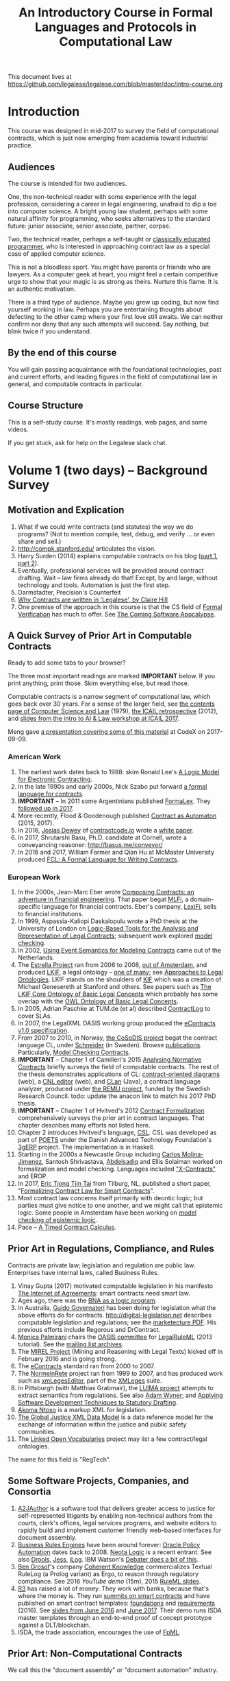 #+TITLE: An Introductory Course in Formal Languages and Protocols in Computational Law

This document lives at https://github.com/legalese/legalese.com/blob/master/doc/intro-course.org

* Introduction

This course was designed in mid-2017 to survey the field of computational contracts, which is just now emerging from academia toward industrial practice.

** Audiences

The course is intended for two audiences.

One, the non-technical reader with some experience with the legal profession, considering a career in legal engineering, unafraid to dip a toe into computer science. A bright young law student, perhaps with some natural affinity for programming, who seeks alternatives to the standard future: junior associate, senior associate, partner, corpse.

Two, the technical reader, perhaps a self-taught or [[http://matt.might.net/articles/what-cs-majors-should-know/][classically educated programmer]], who is interested in approaching contract law as a special case of applied computer science.

This is not a bloodless sport. You might have parents or friends who are lawyers. As a computer geek at heart, you might feel a certain competitive urge to show that your magic is as strong as theirs. Nurture this flame. It is an authentic motivation.

There is a third type of audience. Maybe you grew up coding, but now find yourself working in law. Perhaps you are entertaining thoughts about defecting to the other camp where your first love still awaits. We can neither confirm nor deny that any such attempts will succeed. Say nothing, but blink twice if you understand.

** By the end of this course

You will gain passing acquaintance with the foundational technologies, past and current efforts, and leading figures in the field of computational law in general, and computable contracts in particular.

** Course Structure

This is a self-study course. It's mostly readings, web pages, and some videos.

If you get stuck, ask for help on the Legalese slack chat.

* Volume 1 (two days) -- Background Survey

** Motivation and Explication

1. What if we could write contracts (and statutes) the way we do programs? (Not to mention compile, test, debug, and verify ... or even share and sell.)
2. http://compk.stanford.edu/ articulates the vision.
3. Harry Surden (2014) explains computable contracts on his blog ([[http://www.harrysurden.com/wordpress/archives/203][part 1]], [[http://www.harrysurden.com/wordpress/archives/230][part 2]]).
4. Eventually, professional services will be provided around contract drafting. Wait -- law firms already do that! Except, by and large, without technology and tools. Automation is just the first step.
5. Darmstadter, Precision's Counterfeit
6. [[https://papers.ssrn.com/sol3/papers.cfm?abstract_id=332941][Why Contracts are written in 'Legalese', by Claire Hill]]
7. One premise of the approach in this course is that the CS field of [[https://en.wikipedia.org/wiki/Formal_verification][Formal Verification]] has much to offer. See [[https://www.theatlantic.com/technology/archive/2017/09/saving-the-world-from-code/540393/][The Coming Software Apocalypse]].

** A Quick Survey of Prior Art in Computable Contracts

Ready to add some tabs to your browser?

The three most important readings are marked *IMPORTANT* below. If you print anything, print those. Skim everything else, but read those.

Computable contracts is a narrow segment of computational law, which goes back over 30 years. For a sense of the larger field, see [[https://www.researchgate.net/publication/259872879_The_TAXMAN_Project_Towards_a_Cognitive_Theory_of_Legal_Argument][the contents page of Computer Science and Law]] (1979), [[https://drive.google.com/open?id=0BxOaYa8pqqSwNWg4d1lsSGJnSVE][the ICAIL retrospective]] (2012), and [[https://drive.google.com/open?id=0BxOaYa8pqqSwNFlaNEUzd1d3RGc][slides from the intro to AI & Law workshop at ICAIL 2017]].

Meng gave [[https://docs.google.com/presentation/d/1qP7Immmo51Rik9X96KmyZPLi2zC2mGQSTgsWccq3wNA/edit#slide=id.g228038fb28_0_3][a presentation covering some of this material]] at CodeX on 2017-09-09.

*** American Work

1. The earliest work dates back to 1988: skim Ronald Lee's [[https://www.researchgate.net/publication/228185635_A_Logic_Model_for_Electronic_Contracting][A Logic Model for Electronic Contracting]].
2. In the late 1990s and early 2000s, Nick Szabo put forward [[http://nakamotoinstitute.org/contract-language/][a formal language for contracts]].
3. *IMPORTANT* -- In 2011 some Argentinians published [[http://publicaciones.dc.uba.ar/Publications/2011/GMS11/gms_flacos-2011-tr.pdf][FormaLex]]. They [[https://drive.google.com/open?id=0BxOaYa8pqqSwT01LUGdDMjdMRXc][followed up in 2017]].
4. More recently, Flood & Goodenough published [[https://www.financialresearch.gov/working-papers/files/OFRwp-2015-04_Contract-as-Automaton-The-Computational-Representation-of-Financial-Agreements.pdf][Contract as Automaton]] (2015, 2017).
5. In 2016, [[https://www.hklaw.com/Josias-Dewey/][Josias Dewey]] of [[http://contractcode.io/][contractcode.io]] wrote a [[https://docs.google.com/document/d/1Cun8B6V_CbedxrhW26j0ZfAfcuVKtrVOdg9tY7XR8Lw/edit][white paper]].
6. In 2017, Shrutarshi Basu, Ph.D. candidate at Cornell, wrote a conveyancing reasoner: http://basus.me/conveyor/
7. In 2016 and 2017, William Farmer and Qian Hu at McMaster University produced [[https://link.springer.com/chapter/10.1007%252F978-3-319-56157-8_9][FCL: A Formal Language for Writing Contracts]].

*** European Work

1. In the 2000s, Jean-Marc Eber wrote [[https://www.lexifi.com/files/resources/MLFiPaper.pdf][Composing Contracts: an adventure in financial engineering]]. That paper begat [[https://www.lexifi.com/product/technology/contract-description-language][MLFi]], a domain-specific language for financial contracts. Eber's company, [[https://www.lexifi.com/company][LexiFi]], sells to financial institutions.
2. In 1999, Aspassia-Kaliopi Daskalopulu wrote a PhD thesis at the University of London on [[http://opim.wharton.upenn.edu/~sok/papers/d/AspassiaPhD.pdf][Logic-Based Tools for the Analysis and Representation of Legal Contracts]]; subsequent work explored [[https://arxiv.org/abs/cs/0106009][model checking]].
3. In 2002, [[https://www.computer.org/csdl/proceedings/hicss/2002/1435/07/14350170b.pdf][Using Event Semantics for Modeling Contracts]] came out of the Netherlands.
4. The [[http://www.estrellaproject.org/][Estrella Project]] ran from 2006 to 2008, [[http://www.leibnizcenter.org/][out of Amsterdam]], and produced [[https://github.com/RinkeHoekstra/lkif-core][LKIF]], a legal ontology -- [[http://www.leibnizcenter.org/~winkels/LegalOntologies.html][one of many]]; see [[https://www.amazon.com/Approaches-Legal-Ontologies-Methodologies-Governance/dp/9400734751/][Approaches to Legal Ontologies]]. LKIF stands on the shoulders of [[https://en.wikipedia.org/wiki/Knowledge_Interchange_Format][KIF]] which was a creation of Michael Genesereth at Stanford and others. See papers such as [[http://www.leibnizcenter.org/docs/hoekstra/Hoekstra-LOAIT07.pdf][The LKIF Core Ontology of Basic Legal Concepts]] which probably has some overlap with the [[http://www.estrellaproject.org/doc/D1.4-OWL-Ontology-of-Basic-Legal-Concepts.pdf][OWL Ontology of Basic Legal Concepts]].
5. In 2005, Adrian Paschke at TUM.de (et al) described [[http://rbsla.ruleml.org/docs/37910209.pdf][ContractLog]] to cover SLAs.
6. In 2007, the LegalXML OASIS working group produced the [[http://docs.oasis-open.org/legalxml-econtracts/CS01/legalxml-econtracts-specification-1.0.pdf][eContracts v1.0 specification]].
7. From 2007 to 2010, in Norway, [[http://cosodis.project.ifi.uio.no/][the CoSoDIS project]] begat the contract language CL, under [[http://www.cse.chalmers.se/~gersch/][Schneider]] (in Sweden). Browse [[http://cosodis.project.ifi.uio.no/publications.shtml][publications]]. Particularly, [[https://www.researchgate.net/publication/221027131_Model_Checking_Contracts_-_A_Case_Study][Model Checking Contracts]].
8. *IMPORTANT* -- Chapter 1 of Camilleri's 2015 [[https://gupea.ub.gu.se/bitstream/2077/40725/1/gupea_2077_40725_1.pdf][Analysing Normative Contracts]] briefly surveys the field of computable contracts. The rest of the thesis demonstrates applications of CL: [[http://remu.grammaticalframework.org/contracts/diagrams/][contract-oriented diagrams]] (web), a [[http://remu.grammaticalframework.org/contracts/cnl/][CNL editor]] (web), and [[http://www.cs.um.edu.mt/~svrg/Tools/CLTool/][CLan]] (Java), a contract language analyzer, produced under [[http://remu.grammaticalframework.org/contracts/][the REMU project]], funded by the Swedish Research Council. todo: update the anacon link to match his 2017 PhD thesis.
9. *IMPORTANT* -- Chapter 1 of Hvitved's 2012 [[https://drive.google.com/open?id=0BxOaYa8pqqSwbl9GMWtwVU5HSFU][Contract Formalization]] comprehensively surveys the prior art in contract languages. That chapter describes many efforts not listed here.
10. Chapter 2 introduces Hvitved's language, [[https://drive.google.com/open?id=0BxOaYa8pqqSwbl9GMWtwVU5HSFU][CSL]]. CSL was developed as part of [[http://www.sciencedirect.com/science/article/pii/S156783260800074X][POETS]] under the Danish Advanced Technology Foundation's [[http://web.archive.org/web/20141216182613/http://3gerp.org/][3gERP]] project. The implementation is in Haskell.
11. Starting in the 2000s a Newcastle Group including [[https://scholar.google.com/citations?user=nBgFa0kAAAAJ][Carlos Molina-Jimenez]], Santosh Shrivastava, [[http://hdl.handle.net/10443/1814][Abdelsadiq]] and Ellis Solaiman worked on formalization and model checking. Languages included [[https://drive.google.com/open?id=0BxOaYa8pqqSwbkFhR3BHOEp5cGM]["X-Contracts"]] and EROP.
12. In 2017, [[http://www.cs.bath.ac.uk/smartlaw2017/papers/SmartLaw2017_paper_1.pdf][Eric Tjong Tjin Tai]] from Tilburg, NL, published a short paper, "[[http://www.cs.bath.ac.uk/smartlaw2017/papers/SmartLaw2017_paper_1.pdf][Formalizing Contract Law for Smart Contracts]]".
13. Most contract law concerns itself primarily with deontic logic; but parties must give notice to one another, and we might call that epistemic logic. Some people in Amsterdam have been working on [[https://link.springer.com/chapter/10.1007/978-3-662-48561-3_30][model checking of epistemic logic]].
14. Pace -- [[https://drive.google.com/open?id=1OlYcZOF1s38y4-IidkvM716QqYtYQ9Rl][A Timed Contract Calculus]].

** Prior Art in Regulations, Compliance, and Rules

Contracts are private law; legislation and regulation are public law. Enterprises have internal laws, called Business Rules.

1. Vinay Gupta (2017) motivated computable legislation in his manifesto [[http://internetofagreements.com/][The Internet of Agreements]]: smart contracts need smart law.
2. Ages ago, there was the [[https://drive.google.com/open?id=0BxOaYa8pqqSwVmg2bm9Sc3J2Tmc][BNA as a logic program]].
3. In Australia, [[http://www.governatori.net/research/pubs/index.html][Guido Governatori]] has been doing for legislation what the above efforts do for contracts. http://digital-legislation.net describes computable legislation and regulations; see the [[https://digital-legislation.net/img/concept-map.pdf][marketecture PDF]]. His previous efforts include Regorous and DrContract.
4. [[https://www.unibo.it/sitoweb/monica.palmirani/en][Monica Palmirani]] chairs the [[https://www.oasis-open.org/committees/tc_home.php?wg_abbrev=legalruleml][OASIS committee]] for [[http://www.governatori.net/papers/2013/ruleml2013tutorial.pdf][LegalRuleML]] (2013 tutorial). See the [[https://lists.oasis-open.org/archives/legalruleml/][mailing list archives]].
5. The [[http://mirelproject.eu/index.html][MIREL Project]] (Mining and Reasoning with Legal Texts) kicked off in February 2016 and is going strong.
6. The [[https://www.oasis-open.org/committees/tc_home.php?wg_abbrev=legalxml-econtracts#technical][eContracts]] standard ran from 2000 to 2007.
7. The [[http://web.archive.org/web/20080422234946/http://www.normeinrete.it/][NormeinRete]] project ran from 1999 to 2007, and has produced work such as [[https://www.researchgate.net/publication/260387643_xmLegesEditor_an_OpenSource_Visual_XML_Editor_for_supporting_Legal_National_Standards][xmLegesEditor]], part of the [[http://www.xmleges.org/eng/index.php?option=com_frontpage&Itemid=1][XMLeges]] suite.
8. In Pittsburgh (with Matthias Grabmair), the [[http://dl.acm.org/citation.cfm?id=2746096&dl=ACM&coll=DL&CFID=937658292&CFTOKEN=67801372][LUIMA project]] attempts to extract semantics from regulations. See also [[https://www.researchgate.net/publication/266177190_On_Rule_Extraction_from_Regulations][Adam Wyner]]; and [[http://works.bepress.com/hyun_lee/2/][Applying Software Development Techniques to Statutory Drafting]].
9. [[http://www.akomantoso.org/][Akoma Ntoso]] is a markup XML for legislation.
10. [[https://en.wikipedia.org/wiki/GJXDM][The Global Justice XML Data Model]] is a data reference model for the exchange of information within the justice and public safety communities.
11. The [[http://lov.okfn.org/dataset/lov/about][Linked Open Vocabularies]] project may list a few contract/legal ontologies.

The name for this field is "RegTech".

** Some Software Projects, Companies, and Consortia

1. [[https://www.kentlaw.iit.edu/institutes-centers/center-for-access-to-justice-and-technology/a2j-author][A2JAuthor]] is a software tool that delivers greater access to justice for self-represented litigants by enabling non-technical authors from the courts, clerk's offices, legal services programs, and website editors to rapidly build and implement customer friendly web-based interfaces for document assembly.
2. [[https://en.wikipedia.org/wiki/Business_rules_engine][Business Rules Engines]] have been around forever: [[https://en.wikipedia.org/wiki/Oracle_Policy_Automation][Oracle Policy Automation]] dates back to 2008. [[https://www.neotalogic.com/][Neota Logic]] is a recent entrant. See also [[https://en.wikipedia.org/wiki/Drools][Drools]], [[https://en.wikipedia.org/wiki/Jess_(programming_language)][Jess]], [[https://www-01.ibm.com/software/info/ilog/][iLog]]. IBM Watson's [[http://io9.gizmodo.com/ibms-watson-can-now-debate-its-opponents-1571837847][Debater does a bit of this]].
3. [[http://benjamingrosof.com/][Ben Grosof]]'s company [[http://www.coherentknowledge.com/][Coherent Knowledge]] commercializes Textual RuleLog (a Prolog variant) as Ergo, to reason through regulatory compliance. See 2016 [[variant of Textual R][YouTube demo]] (15m), 2015 [[https://www.slideshare.net/ruleml2012/ruleml2015-tutorial-powerful-practical-semantic-rules-in-rulelog-fundamentals-and-recent-progress][RuleML slides]].
4. [[http://www.r3.com/][R3]] has raised a lot of money. They work with banks, because that's where the money is. They run [[https://www.eventsforce.net/r3/frontend/reg/tAgendaWebsite.csp?pageID=1976&ef_sel_menu=44&eventID=9&mode=&eventID=9][summits on smart contracts]] and have published on smart contract templates: [[https://arxiv.org/abs/1608.00771][foundations]] and [[https://arxiv.org/pdf/1612.04496][requirements]] (2016). See [[https://drive.google.com/file/d/0BxOaYa8pqqSwWTAzS3hjZUlVWUk/view?usp=sharing][slides from June 2016]] and [[https://www.r3.com/slides/third-smart-contract-templates-summit-slides.pdf][June 2017]]. Their demo runs ISDA master templates through an end-to-end proof of concept prototype against a DLT/blockchain.
5. ISDA, the trade association, encourages the use of [[https://www2.isda.org/functional-areas/technology-infrastructure/fpml/][FpML]].

** Prior Art: Non-Computational Contracts

We call this the "document assembly" or "document automation" industry.

*** Commercial efforts

- [[http://www.contractexpress.com/][ContractExpress]] (first website 2002)
- [[http://www.hotdocs.com/][HotDocs]] (first website 1996, software v4.0)
- [[http://www.exari.com/][Exari]] (first website 2006)

*** Opensource Template and Expert Systems

- [[http://commonaccord.org/][CommonAccord]] (started 2001). Compare [[https://en.wikipedia.org/wiki/JavaScript_templating][text templating systems]] like [[http://handlebarsjs.com/][Handlebars]], and the ur-macro language [[https://en.wikipedia.org/wiki/M4_(computer_language)][m4]].
- [[http://commonform.github.io][CommonForm]] (started Feb 2015)
- [[http://docassemble.org/][DocAssemble]] (started Jan 2016)

*** Why aren't template approaches good enough?

- [[https://medium.com/@Legalese/code-is-law-is-code-4492c864f33f][Because you need first-class functions,]] and a formalization that natively supports modal logics in a way that naturally lends itself to formal verification methods.

** Conferences and Books

Skim the proceedings of past conferences.

- FLACOS, the workshop on Formal Languages And Contract-Oriented Software, ran from 2007 to 2012. [[http://flacos07.project.ifi.uio.no/][2007]] ([[http://folk.uio.no/gerardo/report-UiO-366.pdf][proceedings]]), [[http://flacos08.project.ifi.uio.no/][2008]] ([[http://www.cs.um.edu.mt/gordon.pace/Workshops/FLACOS2008/Proceedings.pdf][proceedings]]), [[http://web.archive.org/web/20130118003725/http://www.dsi.uclm.es/retics/flacos09/][2009]] ([[http://www.cs.um.edu.mt/gordon.pace/Research/Papers/flacos2009proceedings.pdf][proceedings]]), [[http://www.sefm2010.isti.cnr.it/workshops_flacos.php][2010]] ([[https://pdfs.semanticscholar.org/a6b8/1666650c9635f52c212a4fb2d481bbc1f02c.pdf][proceedings]]), [[http://flacos11.lcc.uma.es/][2011]] ([[https://arxiv.org/html/1109.2399][proceedings]]), [[http://www.um.edu.mt/ict/flacos2012/][2012]] ([[http://eptcs.web.cse.unsw.edu.au/content.cgi?FLACOS2012][proceedings]]).
- [[https://nms.kcl.ac.uk/icail2017/][ICAIL]] is in its 16th year; see [[http://dl.acm.org/event.cfm?id=RE294&CFID=947570198&CFTOKEN=59975776][past papers]].
- [[http://jurix.nl/][Jurix]] is in its 30th year, run by the Dutch [[https://en.wikipedia.org/wiki/JURIX][Foundation for Legal Knowledge and Information Systems]]. See sample proceedings from [[http://jurix.nl/pdf/j91-02.pdf][1991: isomorphic models of separate rules and exceptions in legislation]] by Henry Prakken.
- summer school: [[https://lawandlogic.org/][Law and Logic]] is a quick intro.
- [[http://www.springer.com/gp/book/9783319195742][Logic in the Theory and Practice of Lawmaking]] is a much longer textbook.
- summer school: [[http://2017.ruleml-rr.org/][RuleML / Rules and Reasoning]]
- summer school: [[http://deepspec.org/events/ss17detail.html][DeepSpec]]

** Researchers

European researchers tend to be CS professors with an interest in law.

US researchers tend to be law professors with an interest in software.

*** European researchers

- [[http://www.cse.chalmers.se/~gersch/][Gerardo Schneider]], CS Professor at the University of Gothenburg, Sweden. (Connected with CL)
- [[http://www.cs.um.edu.mt/gordon.pace/projects.html][Gordon Pace]], Associate CS/ICT Professor at the University of Malta. ([[http://www.cs.um.edu.mt/gordon.pace/publications.html][publications]])
- [[http://www.cse.chalmers.se/~cajohn/][John J. Camilleri]], Ph.D. student at Chalmers University of Technology and the University of Gothenburg, Sweden.
- [[http://www.governatori.net/research/][Guido Governatori]], Senior Principal Researcher at NICTA Queensland, Australia. (Connected with digital-legislation.net)
- [[http://www.eui.eu/DepartmentsAndCentres/Law/People/Professors/Sartor.aspx][Giovanni Sartor]], Professor, Legal Informatics, European University Institute of Florence.
- [[https://www.abdn.ac.uk/ncs/people/profiles/azwyner][Adam Wyner]], Lecturer, University of Aberdeen, focuses on modeling argumentation and legal reasoning.
- [[https://scholar.google.com/citations?user=aPIm2nYAAAAJ][Rinke Hoekstra]], VU University Amsterdam, is the LKIF OWL guy.
- [[https://nms.kcl.ac.uk/peter.mcburney/blockchain.html][Peter McBurney]] at King's College London is interested in blockchain smart contracts.

*** USA!

- [[http://www.harrysurden.com/][Harry Surden]], Colorado Law School. [[http://lawreview.law.ucdavis.edu/issues/46/2/articles/46-2_surden.pdf][Computable Contracts]], 2012
- [[http://www.danielmartinkatz.com/][Daniel Martin Katz]], Illinois Tech - Chicago Kent College of Law. [[https://computationallegalstudies.com/][Computational Legal Studies]], co-founder [[https://lexpredict.com/][LexPredict]].
- [[https://en.wikipedia.org/wiki/John_Henry_Clippinger,_Jr.][John Henry Clippinger]], MIT Media Lab, previously the [[https://cyber.harvard.edu/people/jclippinger][Law Lab]] at Berkman with
- [[http://www.vermontlaw.edu/directory/person?name=Goodenough,Oliver][Oliver Goodenough]], Vermont Law School, co-founder [[https://www.skoposlabs.com/][Skopos Labs]]; co-authored with
- [[http://www.flood-dalton.org/mark/][Mark Flood]], [[http://www.treasury.gov/initiatives/Pages/ofr.aspx][OFR]].
- [[http://www.nyls.edu/faculty/faculty-profiles/faculty_profiles/houman_shadab/][Houman Shadab]], New York Law School, co-founder [[http://clause.io/][clause.io]].
- Thorne McCarty: [[http://digitalcommons.law.msu.edu/lr/vol2016/iss2/5][one]], [[https://www.researchgate.net/publication/316523910_Probability_Geometry_Logic_A_Triptych_for_a_Learnable_Knowledge_Representation_Language][two]], three

** Organizations with related interests

Mostly in the blockchain / smart contracts space.

- Primavera's [[http://coalalex.org/][Coala Lex]] is interested in relating blockchain smart contracts to the incumbent legal system.
- [[https://www.hyperledger.org/][Hyperledger]] comes off the Linux Foundation.
- [[http://www.r3.com/][R3]] was described above.
- [[http://iaail.org/][IAAIL]] is the International Association for Artificial Intelligence and Law. They run the ICAIL conference.
- Vinay Gupta and Rob Knight at [[http://hexayurt.capital/][Hexayurt Capital]] are plotting to realize the vision described at http://www.internetofagreements.com/
- John Armour, Sarah Green, and perhaps others at Oxford are working on something that Meng will learn more about soon.

** Other Resources

Legalese's "[[https://legalese.com/v1.0/page/past][Past]]" page attempts to survey the research.

Legalese's "[[https://legalese.com/v1.0/page/present][Present]]" page shows the subset of today's LegalTech industry landscape related to contracts.

* Volume 2 (one semester) -- Introduction to L4

/This section is under construction./

This volume teaches L4. It will take a few months to get productive.

As a newly fledged legal developer, you will be ready to use the language and its tools to read and write contracts-as-code and legislation-as-code.

You will be able to generate visualizations and operate the verification engine.

You can start contributing to opensource libraries of contract code. Share your work on Github.

** Contents

*** Warm-Ups: Trying Out Some Existing Contract Language Environments

- Visit AnaCon, CL, Clang. Observe C-OD.
- Visit the Basus environment.
- Visit [[https://drive.google.com/open?id=0BxOaYa8pqqSwbl9GMWtwVU5HSFU][CSL]] and POETS.
- You should at least learn SQL.

*** Dynamic Logic Programming and Logic Production Systems

**** prolog and kanren and sat/smt

**** https://pdfs.semanticscholar.org/338b/4318636432299f218d5a702bb3936fc7681f.pdf

**** Epilog
- Epilog.stanford.edu
- worksheets.stanford.edu
- symbium

**** LPS
- lps.doc.ic.ac.uk
- logicalcontracts.com

*** The Be-All and End-All of Contract Languages

**** Introduction to L4.
L4 is basically CL's extensions bolted on top of a CSL core.

**** Using L4 to develop contracts.
Write your first contract.
**** Syntax: Control Flow and Clause Composition
**** Syntax: Rules
**** Syntax: Genre Extensions
financial agreements

startup investments

corporate law

employment agreements

NDAs

ESOPs

conveyancing

maritime agreements

**** Review the contract library.
Jurisdiction customization.
**** Using L4 to develop legislation.
Write your first bill.
Rule defeasibility.
**** Review the statute library.

*** Secondary Weapon Enhancements

**** Automated Bug-Finding.

Introduction to CTL*.

Introduction to TLA+.
http://lamport.azurewebsites.net/tla/book-02-08-08.pdf

Review of Model Checking with CL.

Property verification via model checking.

Conflict detection via model checking.
***** A Bestiary of Standard Bugs

****** Type Errors.
Debt vs Equity.
****** Action Conflicts.
****** Rule Conflicts.
****** Loopholes.
****** Dangling References.
****** Undefined Terms.
****** Inconsistency with Legislation.
****** Model Checking Property Violations.
****** Incompleteness.


**** Multilingual Natural Language Generation.

Introduction to GF.

https://www.youtube.com/watch?v=x1LFbDQhbso

http://www.grammaticalframework.org/~aarne/ud-gf-malta-2017.pdf



***** English Output

***** Italian Output

***** Indonesian Output

***** German Output

https://papers.ssrn.com/sol3/papers.cfm?abstract_id=596668

**** Type Checking.

Sanity checking.

Domain Expressions.

PCSL.

Debt vs Equity example.

**** Visualization. Scenario explorers.

**** Ambiguity.

https://papers.ssrn.com/sol3/papers.cfm?abstract_id=332984

https://papers.ssrn.com/sol3/papers.cfm?abstract_id=1288689

**** Call-Outs to Oracles.



*** Advanced L4

**** The Interpretation Combinator: "It Depends"

**** Ternary Logic: Yes, No, Maybe

**** Building an Expert System in L4

*** Social Implications
[[http://www.theconglomerate.org/2009/11/a-wiki-for-contracts-transactional-lawyers-wanted.html][Github for Contracts]]


* Volume 3 (one to two years) -- Advanced Background

/This section is under construction./

There is enough material in here for a Master's degree. If you go fast, you could cover it all in a year. If you go deep, it might take two.

You will understand the mathematical logic and architectural decisions that inform the design of the L4 language.

You'll be ready to start developing and extending the core language itself, the way Guido van Rossum develops Python, the way Mats develops Ruby, the way DHH developed Rails.

When you attend academic conferences about law and logic, you will be able to follow the arguments of wizards about the fine points of action logics vs state logics; about whether Hvitved loses anything by defining permission in terms of counterparty obligations; about whether CSL, CL, or FL better sidesteps the paradoxes of Standard Deontic Logic; about whether Governatori's defeasible logics map elegantly to SBVR and LegalRuleML.

** Motivation and Problems

- How to be a Genius (vs a Consultant), with thanks to ed kmett.
- three generations of document assembly

** Prior Art: Computational Law Projects

We review the above projects in more detail.

** Prior Art: Rule languages. Declarative Programming.

- https://en.wikipedia.org/wiki/Business_rules_engine
- Governatori: [[https://www.researchgate.net/publication/37617796_Representing_Business_Contracts_in_RuleML][Representing Business Contracts in RuleML]]

** Use Case: terms of service, privacy policies

- [[https://en.wikipedia.org/wiki/Creative_Commons_Rights_Expression_Language][ccREL]] ([[https://www.w3.org/Submission/ccREL/][w3c]])
- [[https://www.w3.org/community/odrl/][ODRL]]
- http://uterms.software/
- http://openminted.eu/
- http://remu.grammaticalframework.org/contracts/ is the index to a lot of work product from REMU including CNL and C-OD
- http://remu.grammaticalframework.org/contracts/converter/
- http://remu.grammaticalframework.org/retreat/2016/ workplan for june 2016 to 2017

** Introduction to Business Modeling

- http://www.omg.org/spec/SBVR/index.htm
- http://www.omg.org/spec/BPMN/index.htm
- http://www.omg.org/spec/CMMN/index.htm
- http://www.omg.org/spec/DMN/
- https://www.slideshare.net/dgagne/bpmncmmndmn-an-intro-to-the-triple-crown-of-process-improvement-standards-denis-gagne
- [[https://en.wikipedia.org/wiki/Object_Constraint_Language][OCL]] is part of [[https://en.wikipedia.org/wiki/Unified_Modeling_Language][UML]]; see [[https://orbilu.uni.lu/bitstream/10993/15339/1/oclr-report.pdf][OCLR]] for temporals
- see also ORM2
  - http://www.meteck.org/files/Meraka170708CMK.pdf
  - https://pdfs.semanticscholar.org/a796/7b504d1fc5eb78669cbe1a9a4151e2cdcb8d.pdf
- conversion of BPMN to natural language: see [[http://www.henrikleopold.com/publications/][Henrik Leopold]]'s [[http://www.henrikleopold.com/downloads/][software]].

** Introduction to Semantic Web
- https://www.w3.org/Submission/SWRL/
- OWL
- CommonRules

** Introduction to Business Rules
- OPA
- Drools / Jess
- iLog
- DataLog / RuleLog / [[http://flora.sourceforge.net/tutorial.html][Flora-2]] / CoherentKnowledge

** Introduction to KRR

Knowledge representation and reasoning

http://www.mirelproject.eu/publications/D1.1.pdf

e.g. the representation of time: http://ceur-ws.org/Vol-1875/paper2.pdf

** Prior Art: Computational Contracts

- Previous Contract Languages. FormaLex, CL, CSL. See [[*A High-Level Survey of Prior Art in Contracts][above]].

** Introduction to Computational Linguistics

- Natural Language Processing. NLTK.
  - spacy.io
  - https://bitbucket.org/coherentknowledge/ergonlp
  - https://www.lexpredict.com/2017/07/03/open-sourcing-contract-analytics-platform/
  - prolog.
- Natural Language Generation.
- Text Planning.
- Introduction to Grammatical Framework.
- https://amr.isi.edu/index.html
- framenet, wordnet, etc.
  - https://framenet2.icsi.berkeley.edu/fnReports/data/frameIndex.xml?frame=Required_event
  - https://framenet2.icsi.berkeley.edu/fnReports/data/frameIndex.xml?frame=Desirable_event

** Introduction to Mathematical Logic

- [[http://repository.cmu.edu/cgi/viewcontent.cgi?article=1923&context=compsci][On the Unusual Effectiveness of Logic in Computer Science]]
- Predicate Logic.
- Modal logics. Kripke structures. Deontic, Epistemic, Temporal, Dynamic Logics.
- Standard Deontic Logic and its paradoxes.
- Defeasible Logic: Governatori. Finite Automata.

** Introduction to Functional Programming.

- Introduction to Functional Programming. haskellbook.com.

** Applications in AI

*** Apollo vs Dionysus
- The [[https://docs.google.com/presentation/d/1xrQebPOlxgnRumPN77fa72wxzvK1m4FOKDOs_03UHP4/pub?start=false&loop=false&delayms=3000][A.I. Dichotomy]]: Symbolic vs Statistical, Logic vs Emotion, Apollo vs Dionysus

*** explainability
- http://clasp.gu.se/news-events/conference-on-logic-and-machine-learning-in-natural-language--laml-/invited-abstracts/aarne-ranta
- http://www.law.nyu.edu/centers/ili/events/algorithms-and-explanations

** Programming Language Theory

- Programming Paradigms.
- Types and Programming Languages.
- Automated Theorem Proving
- Agda, Idris and CoQ
- Dependent Types in Haskell
- Dependent Types in GF

** Model Checking

- Model Checking. CTL* and LCTL. Uppaal. Alloy. [[https://yurichev.com/writings/SAT_SMT_draft-EN.pdf][SAT/SMT]]. [[http://smtlib.cs.uiowa.edu/language.shtml][SMTLIB2]]. Z3.
- VTSA summer school: http://resources.mpi-inf.mpg.de/departments/rg1/conferences/vtsa17/index.html
- SAT/SMT summer school: http://www.sc-square.org/CSA/school/programme.html
- FormaLex

** Our Contribution

- Introduction to Contract Law.
- The Clause Construct.
- The Interpretation Combinator.
- Extending the core language with subdomain expression languages.


* Volume 4 (three to six years) -- Research Directions

After mastering the above subjects, pick an advanced topic and dive in. You may spend several years [[http://matt.might.net/articles/phd-school-in-pictures/][advancing the state of the art]]. For extra credit, move to Northern Europe and attach yourself to one of the professors in the field. You will probably come away with a Ph.D.

- Temporal Issues in Legislative Versioning. Computing legality over time. Introduction to bitemporal databases. Applications to legal scenarios.
- [[http://www.springer.com/gp/book/9783319195742][Logic in the Theory and Practice of Lawmaking]]: textbook. Pre-CS legal scholarship. Legal formalism vs legal realism. Types of rules. Complete vs Incomplete Contracts. Allocation of decision rights under uncertainty: I cut, you choose.
- NLG: Contract drafting. Ken Adams. Tina Stark. Quill. Text planning. [[https://papers.ssrn.com/sol3/papers.cfm?abstract_id=2932333][Interpretive caveats]].

